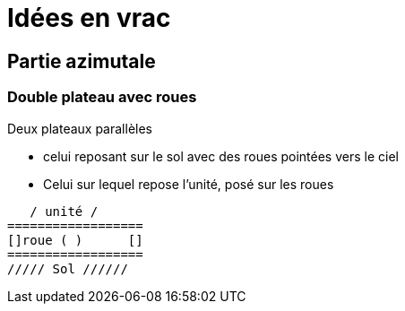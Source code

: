 = Idées en vrac

== Partie azimutale

=== Double plateau avec roues

Deux plateaux parallèles

- celui reposant sur le sol avec des roues pointées vers le ciel
- Celui sur lequel repose l'unité, posé sur les roues

[source]
----

   / unité /
==================
[]roue ( )      []
==================
///// Sol //////

----
